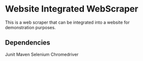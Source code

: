 * Website Integrated WebScraper
  This is a web scraper that can be integrated into a website for demonstration purposes.

** Dependencies
   Junit
   Maven
   Selenium
   Chromedriver
